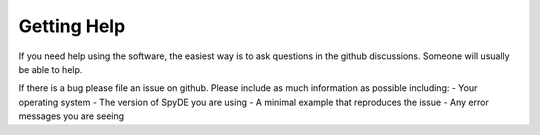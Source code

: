 Getting Help
------------

If you need help using the software, the easiest way is to ask questions in the github discussions. Someone will
usually be able to help.

If there is a bug please file an issue on github.  Please include as much information as possible including:
- Your operating system
- The version of SpyDE you are using
- A minimal example that reproduces the issue
- Any error messages you are seeing

